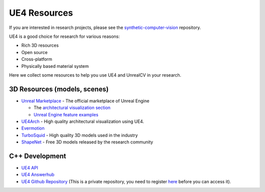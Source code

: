 =============
UE4 Resources
=============

If you are interested in research projects, please see the `synthetic-computer-vision <github.com/unrealcv/synthetic-computer-vision>`__ repository.

UE4 is a good choice for research for various reasons:

- Rich 3D resources
- Open source
- Cross-platform
- Physically based material system

Here we collect some resources to help you use UE4 and UnrealCV in your research.

3D Resources (models, scenes)
=============================

- `Unreal Marketplace <https://www.unrealengine.com/marketplace>`__ - The official marketplace of Unreal Engine

  - The `architectural visualization section <https://www.unrealengine.com/marketplace/content-cat/assets/archvis>`__
  - `Unreal Engine feature examples <https://docs.unrealengine.com/latest/INT/Resources/Showcases/index.html>`__

- `UE4Arch <https://ue4arch.com>`__ - High quality architectural visualization using UE4.
- `Evermotion <https://evermotion.org/shop>`__
- `TurboSquid <https://www.turbosquid.com/>`__ - High quality 3D models used in the industry
- `ShapeNet <https://www.shapenet.org/>`__ - Free 3D models released by the research community

C++ Development
===============

- `UE4 API <https://docs.unrealengine.com/latest/INT/API/>`__
- `UE4 Answerhub <https://answers.unrealengine.com/>`__
- `UE4 Github Repository <https://github.com/EpicGames/UnrealEngine>`__ (This is a private repository, you need to register `here <https://www.unrealengine.com/ue4-on-github>`__ before you can access it).
